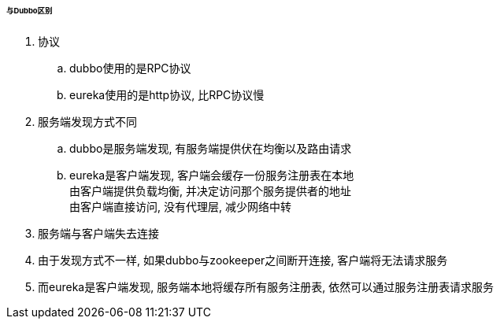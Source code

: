 

====== 与Dubbo区别


. 协议
.. dubbo使用的是RPC协议
.. eureka使用的是http协议, 比RPC协议慢
. 服务端发现方式不同
.. dubbo是服务端发现, 有服务端提供伏在均衡以及路由请求
.. eureka是客户端发现, 客户端会缓存一份服务注册表在本地 +
由客户端提供负载均衡, 并决定访问那个服务提供者的地址 +
由客户端直接访问, 没有代理层, 减少网络中转
. 服务端与客户端失去连接
. 由于发现方式不一样, 如果dubbo与zookeeper之间断开连接,
客户端将无法请求服务
. 而eureka是客户端发现, 服务端本地将缓存所有服务注册表,
依然可以通过服务注册表请求服务